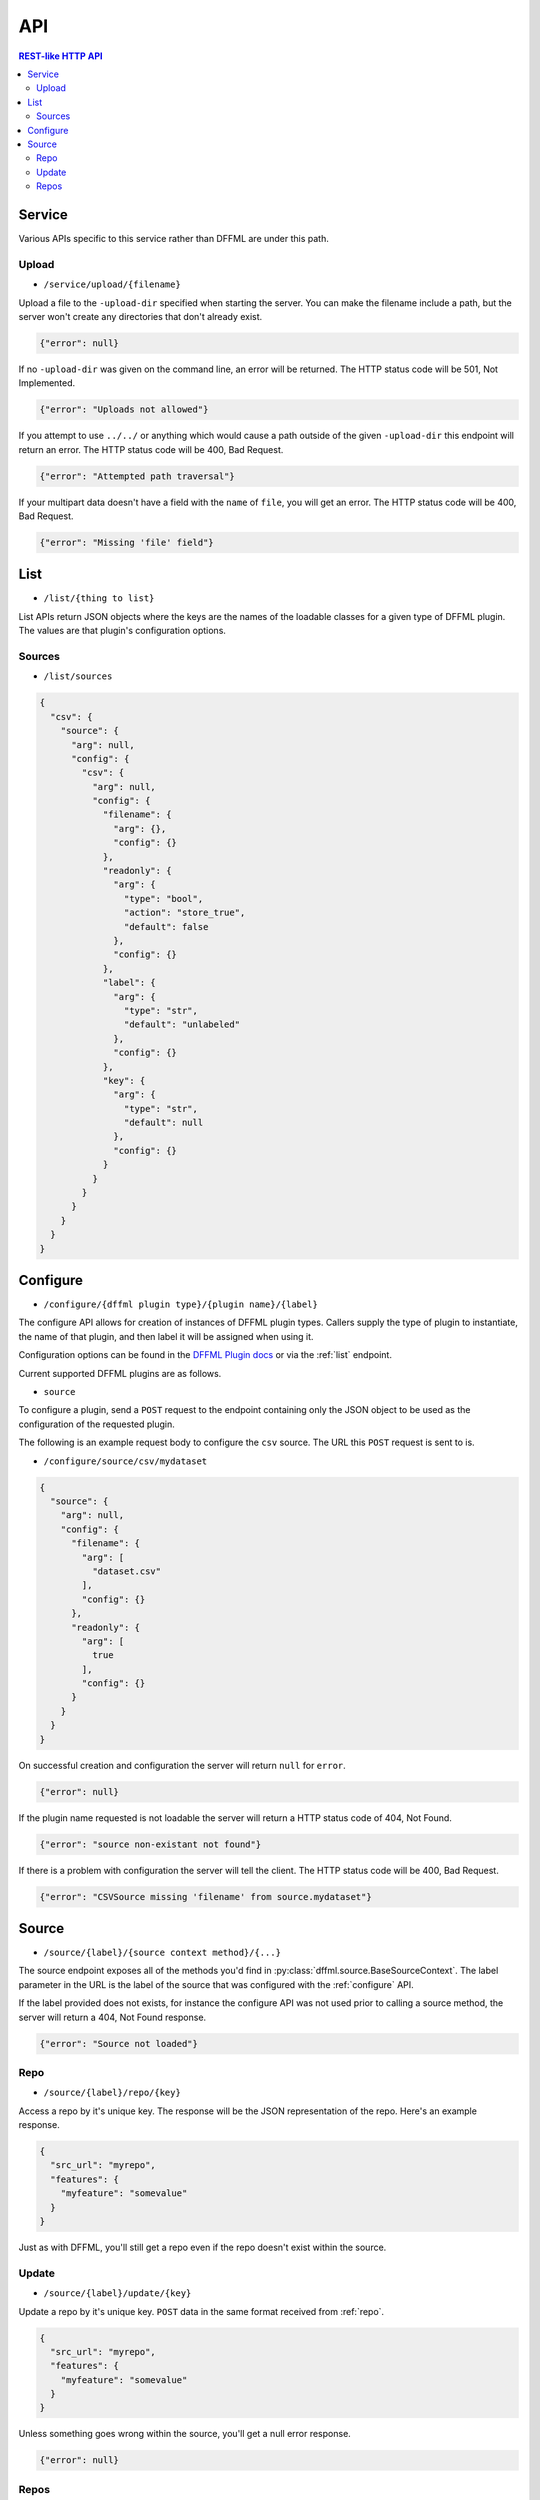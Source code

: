 API
===

.. contents:: REST-like HTTP API

Service
-------

Various APIs specific to this service rather than DFFML are under this path.

Upload
~~~~~~

- ``/service/upload/{filename}``

Upload a file to the ``-upload-dir`` specified when starting the server. You can
make the filename include a path, but the server won't create any directories
that don't already exist.

.. code-block:: json

    {"error": null}

If no ``-upload-dir`` was given on the command line, an error will be returned.
The HTTP status code will be 501, Not Implemented.

.. code-block:: json

    {"error": "Uploads not allowed"}

If you attempt to use ``../../`` or anything which would cause a path outside of
the given ``-upload-dir`` this endpoint will return an error. The HTTP status
code will be 400, Bad Request.

.. code-block:: json

    {"error": "Attempted path traversal"}

If your multipart data doesn't have a field with the ``name`` of ``file``, you
will get an error. The HTTP status code will be 400, Bad Request.

.. code-block:: json

    {"error": "Missing 'file' field"}

.. _list:

List
----

- ``/list/{thing to list}``

List APIs return JSON objects where the keys are the names of the loadable
classes for a given type of DFFML plugin. The values are that plugin's
configuration options.

Sources
~~~~~~~

- ``/list/sources``

.. code-block:: json

    {
      "csv": {
        "source": {
          "arg": null,
          "config": {
            "csv": {
              "arg": null,
              "config": {
                "filename": {
                  "arg": {},
                  "config": {}
                },
                "readonly": {
                  "arg": {
                    "type": "bool",
                    "action": "store_true",
                    "default": false
                  },
                  "config": {}
                },
                "label": {
                  "arg": {
                    "type": "str",
                    "default": "unlabeled"
                  },
                  "config": {}
                },
                "key": {
                  "arg": {
                    "type": "str",
                    "default": null
                  },
                  "config": {}
                }
              }
            }
          }
        }
      }
    }

.. _configure:

Configure
---------

- ``/configure/{dffml plugin type}/{plugin name}/{label}``

The configure API allows for creation of instances of DFFML plugin types.
Callers supply the type of plugin to instantiate, the name of that plugin, and
then label it will be assigned when using it.

Configuration options can be found in the `DFFML Plugin docs <https://intel.github.io/dffml/plugins/>`_
or via the :ref:`list` endpoint.

Current supported DFFML plugins are as follows.

- ``source``

To configure a plugin, send a ``POST`` request to the endpoint containing only
the JSON object to be used as the configuration of the requested plugin.

The following is an example request body to configure the ``csv`` source. The
URL this ``POST`` request is sent to is.

- ``/configure/source/csv/mydataset``

.. code-block:: json

    {
      "source": {
        "arg": null,
        "config": {
          "filename": {
            "arg": [
              "dataset.csv"
            ],
            "config": {}
          },
          "readonly": {
            "arg": [
              true
            ],
            "config": {}
          }
        }
      }
    }

On successful creation and configuration the server will return ``null``
for ``error``.

.. code-block:: json

    {"error": null}

If the plugin name requested is not loadable the server will return a HTTP
status code of 404, Not Found.

.. code-block:: json

    {"error": "source non-existant not found"}

If there is a problem with configuration the server will tell the client. The
HTTP status code will be 400, Bad Request.

.. code-block:: json

    {"error": "CSVSource missing 'filename' from source.mydataset"}

Source
------

- ``/source/{label}/{source context method}/{...}``

The source endpoint exposes all of the methods you'd find in
:py:class:`dffml.source.BaseSourceContext`. The label parameter in the URL is
the label of the source that was configured with the :ref:`configure` API.

If the label provided does not exists, for instance the configure API was not
used prior to calling a source method, the server will return a 404, Not Found
response.

.. code-block:: json

    {"error": "Source not loaded"}

.. _repo:

Repo
~~~~

- ``/source/{label}/repo/{key}``

Access a repo by it's unique key. The response will be the JSON representation
of the repo. Here's an example response.

.. code-block:: json

    {
      "src_url": "myrepo",
      "features": {
        "myfeature": "somevalue"
      }
    }

Just as with DFFML, you'll still get a repo even if the repo doesn't exist
within the source.

Update
~~~~~~

- ``/source/{label}/update/{key}``

Update a repo by it's unique key. ``POST`` data in the same format received from
:ref:`repo`.

.. code-block:: json

    {
      "src_url": "myrepo",
      "features": {
        "myfeature": "somevalue"
      }
    }

Unless something goes wrong within the source, you'll get a null error response.

.. code-block:: json

    {"error": null}

Repos
~~~~~

- ``/source/{label}/repos/{chunk_size}``
- ``/source/{label}/repos/{iterkey}/{chunk_size}``

Initially, client makes a request to the API with the ``chunk_size`` for the
first iteration. ``chunk_size`` is the number of repos to return in one
iteration. The response object will have two properties, ``iterkey`` and
``repos``.

``repos`` is a key value mapping of repo ``src_url``'s to their JSON serialized
repo object.

``iterkey`` will be ``null`` if there are no more repos in the source. If
``iterkey`` is not ``null`` then there are more repos to iterate over. The API
should be called using the response's ``iterkey`` value until the response
contains an ``iterkey`` value of ``null``.

Sample response where ``chunk_size`` is ``1`` and there are more repos to
iterate over.

.. code-block:: json

    {
      "iterkey": "1a164836c6d8a27fdf9cd12688440aaa16a852fd1814b170c924a89fba4e084c8ea7522c34f9f5a539803d6237238e90",
      "repos": {
        "myrepo": {
          "src_url": "myrepo",
          "features": {
            "myfeature": "somevalue"
          }
        }
      }
    }

Sample response where the end of iteration has been reached.

.. code-block:: json

    {
      "iterkey": null,
      "repos": {
        "anotherrepo": {
          "src_url": "anotherrepo",
          "features": {
            "myfeature": "othervalue"
          }
        }
      }
    }
